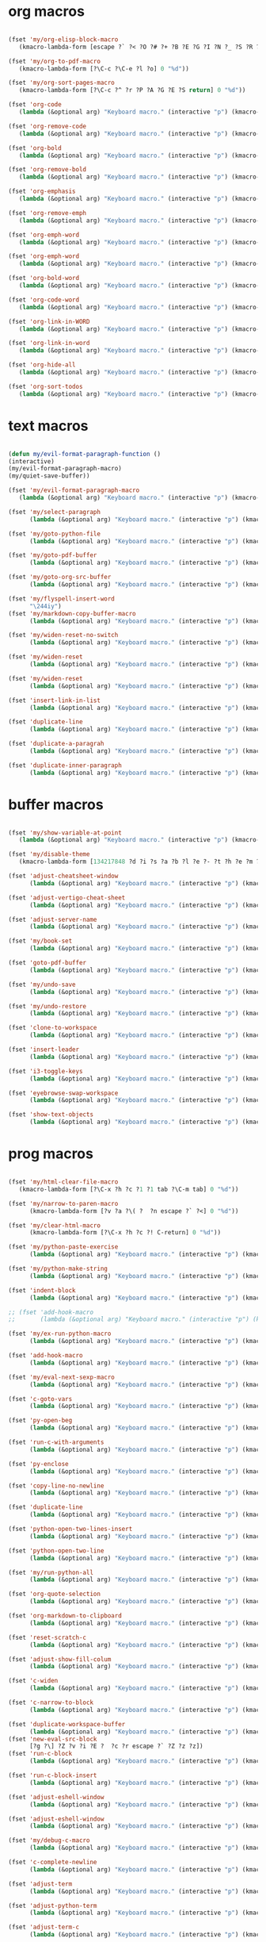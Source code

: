 #+PROPERTY: header-args :tangle yes

* org macros
#+BEGIN_SRC emacs-lisp

(fset 'my/org-elisp-block-macro
   (kmacro-lambda-form [escape ?` ?< ?O ?# ?+ ?B ?E ?G ?I ?N ?_ ?S ?R ?C ?  ?e ?m ?a ?c ?s ?- ?l ?i ?s ?p escape ?` ?> ?o ?# ?+ ?E ?N ?D ?_ ?S ?R ?C escape] 0 "%d"))

(fset 'my/org-to-pdf-macro
   (kmacro-lambda-form [?\C-c ?\C-e ?l ?o] 0 "%d"))

(fset 'my/org-sort-pages-macro
   (kmacro-lambda-form [?\C-c ?^ ?r ?P ?A ?G ?E ?S return] 0 "%d"))

(fset 'org-code
   (lambda (&optional arg) "Keyboard macro." (interactive "p") (kmacro-exec-ring-item '([escape 96 60 105 126 escape 96 62 97 126 escape] 0 "%d") arg)))

(fset 'org-remove-code
   (lambda (&optional arg) "Keyboard macro." (interactive "p") (kmacro-exec-ring-item '([58 115 47 126 47 47 103 return] 0 "%d") arg)))

(fset 'org-bold
   (lambda (&optional arg) "Keyboard macro." (interactive "p") (kmacro-exec-ring-item '([escape 96 60 105 42 escape 96 62 97 42 escape] 0 "%d") arg)))

(fset 'org-remove-bold
   (lambda (&optional arg) "Keyboard macro." (interactive "p") (kmacro-exec-ring-item '([58 115 47 42 47 47 103 return] 0 "%d") arg)))

(fset 'org-emphasis
   (lambda (&optional arg) "Keyboard macro." (interactive "p") (kmacro-exec-ring-item '([escape 96 60 105 47 escape 96 62 97 47 escape] 0 "%d") arg)))

(fset 'org-remove-emph
   (lambda (&optional arg) "Keyboard macro." (interactive "p") (kmacro-exec-ring-item '([58 47 115 backspace backspace 115 47 92 47 47 47 103 return] 0 "%d") arg)))

(fset 'org-emph-word
   (lambda (&optional arg) "Keyboard macro." (interactive "p") (kmacro-exec-ring-item '([118 105 87 escape 96 60 105 47 escape 96 62 97 47 escape] 0 "%d") arg)))

(fset 'org-emph-word
   (lambda (&optional arg) "Keyboard macro." (interactive "p") (kmacro-exec-ring-item '([118 105 87 escape 96 60 105 47 escape 96 62 97 47 escape] 0 "%d") arg)))

(fset 'org-bold-word
   (lambda (&optional arg) "Keyboard macro." (interactive "p") (kmacro-exec-ring-item '([118 105 87 escape 96 60 105 42 escape 96 62 97 42 escape] 0 "%d") arg)))

(fset 'org-code-word
   (lambda (&optional arg) "Keyboard macro." (interactive "p") (kmacro-exec-ring-item '([118 105 87 escape 96 60 105 126 escape 96 62 97 126 escape] 0 "%d") arg)))

(fset 'org-link-in-WORD
   (lambda (&optional arg) "Keyboard macro." (interactive "p") (kmacro-exec-ring-item '([118 105 87 insert insert return return] 0 "%d") arg)))

(fset 'org-link-in-word
   (lambda (&optional arg) "Keyboard macro." (interactive "p") (kmacro-exec-ring-item '([118 105 119 insert insert return return] 0 "%d") arg)))

(fset 'org-hide-all
   (lambda (&optional arg) "Keyboard macro." (interactive "p") (kmacro-exec-ring-item '([3 117 tab] 0 "%d") arg)))

(fset 'org-sort-todos
   (lambda (&optional arg) "Keyboard macro." (interactive "p") (kmacro-exec-ring-item '("gm^d" 0 "%d") arg)))
#+END_SRC

* text macros
#+BEGIN_SRC emacs-lisp

(defun my/evil-format-paragraph-function ()
(interactive)
(my/evil-format-paragraph-macro)
(my/quiet-save-buffer))

(fset 'my/evil-format-paragraph-macro
   (lambda (&optional arg) "Keyboard macro." (interactive "p") (kmacro-exec-ring-item '("gwap" 0 "%d") arg)))

(fset 'my/select-paragraph
      (lambda (&optional arg) "Keyboard macro." (interactive "p") (kmacro-exec-ring-item '("vap" 1 "%d") arg)))

(fset 'my/goto-python-file
      (lambda (&optional arg) "Keyboard macro." (interactive "p") (kmacro-exec-ring-item '([134217828 92 46 112 121 13] 0 "%d") arg)))

(fset 'my/goto-pdf-buffer
      (lambda (&optional arg) "Keyboard macro." (interactive "p") (kmacro-exec-ring-item '([134217828 46 112 100 102 return] 0 "%d") arg)))

(fset 'my/goto-org-src-buffer
      (lambda (&optional arg) "Keyboard macro." (interactive "p") (kmacro-exec-ring-item '([134217828 79 114 103 32 83 114 99 return] 0 "%d") arg)))

(fset 'my/flyspell-insert-word
      "\244iy")
(fset 'my/markdown-copy-buffer-macro
      (lambda (&optional arg) "Keyboard macro." (interactive "p") (kmacro-exec-ring-item '("gg2jyG" 0 "%d") arg)))

(fset 'my/widen-reset-no-switch
      (lambda (&optional arg) "Keyboard macro." (interactive "p") (kmacro-exec-ring-item '(" ow wa ml" 0 "%d") arg)))

(fset 'my/widen-reset
      (lambda (&optional arg) "Keyboard macro." (interactive "p") (kmacro-exec-ring-item '("nw ml wazz\363" 0 "%d") arg)))

(fset 'my/widen-reset
      (lambda (&optional arg) "Keyboard macro." (interactive "p") (kmacro-exec-ring-item '("nw ml wazz\363" 0 "%d") arg)))

(fset 'insert-link-in-list
      (lambda (&optional arg) "Keyboard macro." (interactive "p") (kmacro-exec-ring-item '([48 119 103 114 insert insert return return] 0 "%d") arg)))

(fset 'duplicate-line
      (lambda (&optional arg) "Keyboard macro." (interactive "p") (kmacro-exec-ring-item '("mzyyp`zj" 0 "%d") arg)))

(fset 'duplicate-a-paragrah
      (lambda (&optional arg) "Keyboard macro." (interactive "p") (kmacro-exec-ring-item '("vapy`>p" 0 "%d") arg)))

(fset 'duplicate-inner-paragraph
      (lambda (&optional arg) "Keyboard macro." (interactive "p") (kmacro-exec-ring-item '("vipy`>gop" 0 "%d") arg)))
#+END_SRC

* buffer macros
#+BEGIN_SRC emacs-lisp

(fset 'my/show-variable-at-point
   (lambda (&optional arg) "Keyboard macro." (interactive "p") (kmacro-exec-ring-item '([8 118 return] 0 "%d") arg)))

(fset 'my/disable-theme
   (kmacro-lambda-form [134217848 ?d ?i ?s ?a ?b ?l ?e ?- ?t ?h ?e ?m ?e return return] 0 "%d"))

(fset 'adjust-cheatsheet-window
      (lambda (&optional arg) "Keyboard macro." (interactive "p") (kmacro-exec-ring-item '([32 116 106 escape] 0 "%d") arg)))

(fset 'adjust-vertigo-cheat-sheet
      (lambda (&optional arg) "Keyboard macro." (interactive "p") (kmacro-exec-ring-item '([32 116 106 106 106 escape 24 67108912 61 61 escape] 0 "%d") arg)))

(fset 'adjust-server-name
      (lambda (&optional arg) "Keyboard macro." (interactive "p") (kmacro-exec-ring-item '([32 74 32 116 106 106 106 escape 118 105 34 24 110 110 escape 24 67108912 61 61 61 201326640] 0 "%d") arg)))

(fset 'my/book-set
      (lambda (&optional arg) "Keyboard macro." (interactive "p") (kmacro-exec-ring-item '([24 114 109 return] 0 "%d") arg)))

(fset 'goto-pdf-buffer
      (lambda (&optional arg) "Keyboard macro." (interactive "p") (kmacro-exec-ring-item '([24 98 46 112 100 102 return] 0 "%d") arg)))

(fset 'my/undo-save
      (lambda (&optional arg) "Keyboard macro." (interactive "p") (kmacro-exec-ring-item '("ru1" 0 "%d") arg)))

(fset 'my/undo-restore
      (lambda (&optional arg) "Keyboard macro." (interactive "p") (kmacro-exec-ring-item '("rU1" 0 "%d") arg)))

(fset 'clone-to-workspace
      (lambda (&optional arg) "Keyboard macro." (interactive "p") (kmacro-exec-ring-item '("4cmZ0 f`Z" 0 "%d") arg)))

(fset 'insert-leader
      (lambda (&optional arg) "Keyboard macro." (interactive "p") (kmacro-exec-ring-item '([escape C-f9] 0 "%d") arg)))

(fset 'i3-toggle-keys
      (lambda (&optional arg) "Keyboard macro." (interactive "p") (kmacro-exec-ring-item '([103 93 90 C-f11 103 103 47 48 48 115 99 return 134217853 106 103 99 105 112 134217853 106 103 99 105 112 C-f12 96 90 0] 0 "%d") arg)))

(fset 'eyebrowse-swap-workspace
      (lambda (&optional arg) "Keyboard macro." (interactive "p") (kmacro-exec-ring-item '([32 110 return 134217829 32 110 return 134217829] 0 "%d") arg)))

(fset 'show-text-objects
      (lambda (&optional arg) "Keyboard macro." (interactive "p") (kmacro-exec-ring-item '([103 103 47 101 118 105 108 32 111 114 103 32 116 101 120 116 return 122 105 122 116 122 110] 0 "%d") arg)))
#+END_SRC

* prog macros
#+BEGIN_SRC emacs-lisp

(fset 'my/html-clear-file-macro
   (kmacro-lambda-form [?\C-x ?h ?c ?1 ?1 tab ?\C-m tab] 0 "%d"))

(fset 'my/narrow-to-paren-macro
      (kmacro-lambda-form [?v ?a ?\( ?  ?n escape ?` ?<] 0 "%d"))

(fset 'my/clear-html-macro
      (kmacro-lambda-form [?\C-x ?h ?c ?! C-return] 0 "%d"))

(fset 'my/python-paste-exercise
      (lambda (&optional arg) "Keyboard macro." (interactive "p") (kmacro-exec-ring-item '([103 111 103 111 112 103 119 97 112 103 99 105 112 escape] 0 "%d") arg)))

(fset 'my/python-make-string
      (lambda (&optional arg) "Keyboard macro." (interactive "p") (kmacro-exec-ring-item '([118 103 102 41 104 83 41 105 115 116 114 escape 108] 0 "%d") arg)))

(fset 'indent-block
      (lambda (&optional arg) "Keyboard macro." (interactive "p") (kmacro-exec-ring-item '([134217837 M-return 134217837] 0 "%d") arg)))

;; (fset 'add-hook-macro
;;       (lambda (&optional arg) "Keyboard macro." (interactive "p") (kmacro-exec-ring-item '("I(add-hook ' ')\342" 0 "%d") arg)))

(fset 'my/ex-run-python-macro
      (lambda (&optional arg) "Keyboard macro." (interactive "p") (kmacro-exec-ring-item '([134217848 109 121 47 101 120 45 112 121 return return] 0 "%d") arg)))

(fset 'add-hook-macro
      (lambda (&optional arg) "Keyboard macro." (interactive "p") (kmacro-exec-ring-item '([73 17 40 97 100 100 45 104 111 111 107 32 17 39 5 32 17 39 41 134217826 6] 0 "%d") arg)))

(fset 'my/eval-next-sexp-macro
      (lambda (&optional arg) "Keyboard macro." (interactive "p") (kmacro-exec-ring-item '([118 97 40 escape 24 5] 0 "%d") arg)))

(fset 'c-goto-vars
      (lambda (&optional arg) "Keyboard macro." (interactive "p") (kmacro-exec-ring-item '([109 113 103 103 47 115 101 116 108 111 99 97 108 101 return 50 106] 0 "%d") arg)))

(fset 'py-open-beg
      (lambda (&optional arg) "Keyboard macro." (interactive "p") (kmacro-exec-ring-item '([111 home] 0 "%d") arg)))

(fset 'run-c-with-arguments
      (lambda (&optional arg) "Keyboard macro." (interactive "p") (kmacro-exec-ring-item '([10 109 121 32 99 111 112 121 32 102 105 108 101 110 return 32 101 46 47 escape 112 105 backspace backspace 32] 0 "%d") arg)))

(fset 'py-enclose
      (lambda (&optional arg) "Keyboard macro." (interactive "p") (kmacro-exec-ring-item '("vg_S)i" 0 "%d") arg)))

(fset 'copy-line-no-newline
      (lambda (&optional arg) "Keyboard macro." (interactive "p") (kmacro-exec-ring-item '("mZ0Y`Z" 0 "%d") arg)))

(fset 'duplicate-line
      (lambda (&optional arg) "Keyboard macro." (interactive "p") (kmacro-exec-ring-item '("mzyyp`zj" 0 "%d") arg)))

(fset 'python-open-two-lines-insert
      (lambda (&optional arg) "Keyboard macro." (interactive "p") (kmacro-exec-ring-item '([end return return return] 0 "%d") arg)))

(fset 'python-open-two-line
      (lambda (&optional arg) "Keyboard macro." (interactive "p") (kmacro-exec-ring-item '([111 13 13 home] 0 "%d") arg)))

(fset 'my/run-python-all
      (lambda (&optional arg) "Keyboard macro." (interactive "p") (kmacro-exec-ring-item '([134217848 114 117 110 45 112 121 116 104 111 110 return 134217848 101 118 105 108 45 110 111 114 109 97 108 45 115 97 116 backspace backspace 116 97 116 101 return 48 12 32 119 114 98 106 escape 67] 0 "%d") arg)))

(fset 'org-quote-selection
      (lambda (&optional arg) "Keyboard macro." (interactive "p") (kmacro-exec-ring-item '([escape 103 93 90 79 35 43 86 69 71 S-backspace S-backspace S-backspace 66 69 71 73 78 95 81 85 79 84 69 escape 96 62 111 35 43 69 66 68 S-backspace S-backspace 78 68 43 S-backspace 95 81 85 79 84 69 escape 96 60 103 111 escape 100 100] 0 "%d") arg)))

(fset 'org-markdown-to-clipboard
      (lambda (&optional arg) "Keyboard macro." (interactive "p") (kmacro-exec-ring-item '(" omhyk" 0 "%d") arg)))

(fset 'reset-scratch-c
      (lambda (&optional arg) "Keyboard macro." (interactive "p") (kmacro-exec-ring-item '(" xdimsc" 0 "%d") arg)))

(fset 'adjust-show-fill-colum
      (lambda (&optional arg) "Keyboard macro." (interactive "p") (kmacro-exec-ring-item '([118 105 112 24 110 110 escape 32 119 61 escape 32 119 114 106 106 escape 32 109 69] 0 "%d") arg)))

(fset 'c-widen
      (lambda (&optional arg) "Keyboard macro." (interactive "p") (kmacro-exec-ring-item '("mZ ow wa ml" 0 "%d") arg)))

(fset 'c-narrow-to-block
      (lambda (&optional arg) "Keyboard macro." (interactive "p") (kmacro-exec-ring-item '([103 93 90 118 105 112 24 110 110 escape 32 119 61 61 escape 32 109 110 96 90] 0 "%d") arg)))

(fset 'duplicate-workspace-buffer
      (lambda (&optional arg) "Keyboard macro." (interactive "p") (kmacro-exec-ring-item '("mZ\363 f`Z" 0 "%d") arg)))
(fset 'new-eval-src-block
      [?g ?\] ?Z ?v ?i ?E ?  ?c ?r escape ?` ?Z ?z ?z])
(fset 'run-c-block
      (lambda (&optional arg) "Keyboard macro." (interactive "p") (kmacro-exec-ring-item '([118 105 69 121 32 119 115 11 116 101 109 112 46 99 return 24 104 112 backspace 114] 0 "%d") arg)))

(fset 'run-c-block-insert
      (lambda (&optional arg) "Keyboard macro." (interactive "p") (kmacro-exec-ring-item '([escape 118 105 69 121 32 119 115 11 116 101 109 112 46 99 return 24 104 112 backspace 114] 0 "%d") arg)))

(fset 'adjust-eshell-window
      (lambda (&optional arg) "Keyboard macro." (interactive "p") (kmacro-exec-ring-item '([escape 32 119 114 106 97] 0 "%d") arg)))

(fset 'adjust-eshell-window
      (lambda (&optional arg) "Keyboard macro." (interactive "p") (kmacro-exec-ring-item '([escape 32 119 114 106 escape 97] 0 "%d") arg)))

(fset 'my/debug-c-macro
      (lambda (&optional arg) "Keyboard macro." (interactive "p") (kmacro-exec-ring-item '([32 98 112 134217766 103 100 98 32 45 45 98 97 116 99 104 32 45 45 101 120 32 114 32 45 45 101 120 32 98 114 32 45 45 101 120 32 113 32 45 45 97 114 103 115 32 insert 127 127 13] 0 "%d") arg)))

(fset 'c-complete-newline
      (lambda (&optional arg) "Keyboard macro." (interactive "p") (kmacro-exec-ring-item '([escape 103 93 90 97 59 escape 96 90 97] 0 "%d") arg)))

(fset 'adjust-term
      (lambda (&optional arg) "Keyboard macro." (interactive "p") (kmacro-exec-ring-item '([escape 32 119 114 106 escape 105 115 112 13] 0 "%d") arg)))

(fset 'adjust-python-term
      (lambda (&optional arg) "Keyboard macro." (interactive "p") (kmacro-exec-ring-item '([escape 32 116 106 escape] 0 "%d") arg)))

(fset 'adjust-term-c
      (lambda (&optional arg) "Keyboard macro." (interactive "p") (kmacro-exec-ring-item '([escape 32 119 114 106 escape 105] 0 "%d") arg)))

(fset 'format-hydra-binding
      (lambda (&optional arg) "Keyboard macro." (interactive "p") (kmacro-exec-ring-item '([48 103 114 83 41 96 60 97 39 right 32 left left] 0 "%d") arg)))

(defun my/eval-line-function ()
  (interactive)
  (my/eval-line-macro)
  (helpful-at-point))

(fset 'my/eval-line-macro
      (kmacro-lambda-form [?m ?Z ?V 134217848 ?e ?v ?a ?l ?- ?r ?e ?g ?i ?o ?n return escape ?\' ?Z] 0 "%d"))

(defalias 'eval-line 'my/eval-line-macro)

(fset 'create-setq
      (lambda (&optional arg) "Keyboard macro." (interactive "p") (kmacro-exec-ring-item '([48 103 114 83 41 96 60 97 115 101 116 113 32 escape 96 62 105 32] 0 "%d") arg)))

(fset 'create-setq-from-visual
      (lambda (&optional arg) "Keyboard macro." (interactive "p") (kmacro-exec-ring-item '([83 41 96 60 97 115 101 116 113 32 escape 96 62 97 escape 105 32] 0 "%d") arg)))

(fset 'alg-goto-var-ins
      (lambda (&optional arg) "Keyboard macro." (interactive "p") (kmacro-exec-ring-item '([escape 103 103 47 94 118 97 114 36 return 106 106 105] 0 "%d") arg)))

(fset 'alg-goto-inicio-ins
      (lambda (&optional arg) "Keyboard macro." (interactive "p") (kmacro-exec-ring-item '([escape 103 103 47 94 105 110 105 99 105 111 36 return 106 106 105] 0 "%d") arg)))

(fset 'alg-goto-var
      (lambda (&optional arg) "Keyboard macro." (interactive "p") (kmacro-exec-ring-item '([103 103 47 118 97 114 return 106 106] 0 "%d") arg)))

(fset 'alg-goto-inicio
      (lambda (&optional arg) "Keyboard macro." (interactive "p") (kmacro-exec-ring-item '([103 103 47 105 110 105 99 105 111 return 106 106] 0 "%d") arg)))

(fset 'my/eval-parentheses-macro
   (kmacro-lambda-form [?v ?a ?\( 134217848 ?e ?v ?a ?l ?- return escape] 0 "%d"))

(fset 'my/calc-region
      (lambda (&optional arg) "Keyboard macro." (interactive "p") (kmacro-exec-ring-item '([121 XF86Calculator insert return 103 111 112] 0 "%d") arg)))

(fset 'term-ls-p
      (lambda (&optional arg) "Keyboard macro." (interactive "p") (kmacro-exec-ring-item '([115 109 97 108 108 112 114 111 109 112 116 return 99 108 101 97 114 return 108 115 return 112 32] 0 "%d") arg)))

(fset 'term-gcc
      (lambda (&optional arg) "Keyboard macro." (interactive "p") (kmacro-exec-ring-item '([103 99 99 32 45 119 32 45 108 109 32 escape 112 97 32 38 38 32 46 47 46 backspace 97 46 44 backspace backspace 46 111 117 116 escape 48 107 119 119 119 119 105 escape 48 107 108 108 108 108 108 105 home 99 108 101 97 114 32 38 38 32 return] 0 "%d") arg)))

(fset 'select-next-block
      (lambda (&optional arg) "Keyboard macro." (interactive "p") (kmacro-exec-ring-item (quote ([47 35 92 43 66 69 71 73 78 95 83 82 67 return 86 47 35 92 43 69 78 68 95 83 82 67 return] 0 "%d")) arg)))

(fset 'select-next-inner-block
      (lambda (&optional arg) "Keyboard macro." (interactive "p") (kmacro-exec-ring-item (quote ([47 35 92 43 66 69 71 73 78 95 83 82 67 return 106 86 47 35 92 43 69 78 68 95 83 82 67 return 107] 0 "%d")) arg)))
#+END_SRC

* shell macros
#+BEGIN_SRC emacs-lisp
(fset 'my-yank-region
   (lambda (&optional arg) "Keyboard macro." (interactive "p") (kmacro-exec-ring-item '("y" 0 "%d") arg)))
#+END_SRC
